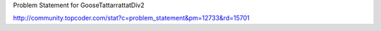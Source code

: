 Problem Statement for GooseTattarrattatDiv2

http://community.topcoder.com/stat?c=problem_statement&pm=12733&rd=15701